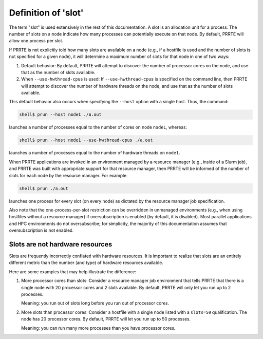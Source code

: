 .. -*- rst -*-

   Copyright (c) 2022-2024 Nanook Consulting  All rights reserved.
   Copyright (c) 2023      Jeffrey M. Squyres.  All rights reserved.

   $COPYRIGHT$

   Additional copyrights may follow

   $HEADER$

.. The following line is included so that Sphinx won't complain
   about this file not being directly included in some toctree

Definition of 'slot'
====================

The term "slot" is used extensively in the rest of this documentation.
A slot is an allocation unit for a process.  The number of slots on a
node indicate how many processes can potentially execute on that node.
By default, PRRTE will allow one process per slot.

If PRRTE is not explicitly told how many slots are available on a node
(e.g., if a hostfile is used and the number of slots is not specified
for a given node), it will determine a maximum number of slots for
that node in one of two ways:

#. Default behavior: By default, PRRTE will attempt to discover the
   number of processor cores on the node, and use that as the number
   of slots available.

#. When ``--use-hwthread-cpus`` is used: If ``--use-hwthread-cpus`` is
   specified on the command line, then PRRTE will attempt to discover
   the number of hardware threads on the node, and use that as the
   number of slots available.

This default behavior also occurs when specifying the ``--host``
option with a single host.  Thus, the command:

.. code:: sh

   shell$ prun --host node1 ./a.out

launches a number of processes equal to the number of cores on node
``node1``, whereas:

.. code:: sh

   shell$ prun --host node1 --use-hwthread-cpus ./a.out

launches a number of processes equal to the number of hardware
threads on ``node1``.

When PRRTE applications are invoked in an environment managed by a
resource manager (e.g., inside of a Slurm job), and PRRTE was built
with appropriate support for that resource manager, then PRRTE will
be informed of the number of slots for each node by the resource
manager.  For example:

.. code:: sh

   shell$ prun ./a.out

launches one process for every slot (on every node) as dictated by
the resource manager job specification.

Also note that the one-process-per-slot restriction can be overridden
in unmanaged environments (e.g., when using hostfiles without a
resource manager) if oversubscription is enabled (by default, it is
disabled).  Most parallel applications and HPC environments do not
oversubscribe; for simplicity, the majority of this documentation
assumes that oversubscription is not enabled.

Slots are not hardware resources
--------------------------------

Slots are frequently incorrectly conflated with hardware resources.
It is important to realize that slots are an entirely different metric
than the number (and type) of hardware resources available.

Here are some examples that may help illustrate the difference:

#. More processor cores than slots: Consider a resource manager job
   environment that tells PRRTE that there is a single node with 20
   processor cores and 2 slots available.  By default, PRRTE will
   only let you run up to 2 processes.

   Meaning: you run out of slots long before you run out of processor
   cores.

#. More slots than processor cores: Consider a hostfile with a single
   node listed with a ``slots=50`` qualification.  The node has 20
   processor cores.  By default, PRRTE will let you run up to 50
   processes.

   Meaning: you can run many more processes than you have processor
   cores.
